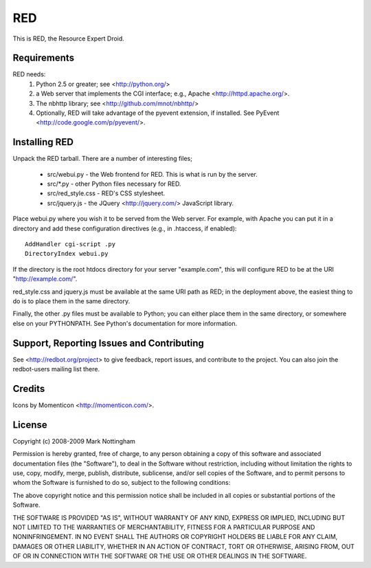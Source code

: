 ===
RED
===

This is RED, the Resource Expert Droid.

Requirements
============

RED needs:
  1. Python 2.5 or greater; see <http://python.org/>
  2. a Web server that implements the CGI interface; e.g., Apache 
     <http://httpd.apache.org/>.
  3. The nbhttp library; see <http://github.com/mnot/nbhttp/>
  4. Optionally, RED will take advantage of the pyevent extension, if installed.
     See PyEvent <http://code.google.com/p/pyevent/>.

Installing RED
==============

Unpack the RED tarball. There are a number of interesting files;

  - src/webui.py - the Web frontend for RED. This is what is run by the server.
  - src/\*.py - other Python files necessary for RED.
  - src/red_style.css - RED's CSS stylesheet.
  - src/jquery.js - the JQuery <http://jquery.com/> JavaScript library.

Place webui.py where you wish it to be served from the Web server. For example,
with Apache you can put it in a directory and add these configuration directives
(e.g., in .htaccess, if enabled)::

	AddHandler cgi-script .py
	DirectoryIndex webui.py
  
If the directory is the root htdocs directory for your server "example.com", 
this will configure RED to be at the URI "http://example.com/".

red_style.css and jquery.js must be available at the same URI path as RED; 
in the deployment above, the easiest thing to do is to place them in the same
directory.

Finally, the other .py files must be available to Python; you can either place
them in the same directory, or somewhere else on your PYTHONPATH. See Python's
documentation for more information.

Support, Reporting Issues and Contributing
==========================================

See <http://redbot.org/project> to give feedback, report issues, and contribute
to the project. You can also join the redbot-users mailing list there.

Credits
=======

Icons by Momenticon <http://momenticon.com/>.

License 
=======

Copyright (c) 2008-2009 Mark Nottingham

Permission is hereby granted, free of charge, to any person obtaining a copy
of this software and associated documentation files (the "Software"), to deal
in the Software without restriction, including without limitation the rights
to use, copy, modify, merge, publish, distribute, sublicense, and/or sell
copies of the Software, and to permit persons to whom the Software is
furnished to do so, subject to the following conditions:

The above copyright notice and this permission notice shall be included in
all copies or substantial portions of the Software.

THE SOFTWARE IS PROVIDED "AS IS", WITHOUT WARRANTY OF ANY KIND, EXPRESS OR
IMPLIED, INCLUDING BUT NOT LIMITED TO THE WARRANTIES OF MERCHANTABILITY,
FITNESS FOR A PARTICULAR PURPOSE AND NONINFRINGEMENT. IN NO EVENT SHALL THE
AUTHORS OR COPYRIGHT HOLDERS BE LIABLE FOR ANY CLAIM, DAMAGES OR OTHER
LIABILITY, WHETHER IN AN ACTION OF CONTRACT, TORT OR OTHERWISE, ARISING FROM,
OUT OF OR IN CONNECTION WITH THE SOFTWARE OR THE USE OR OTHER DEALINGS IN
THE SOFTWARE.
